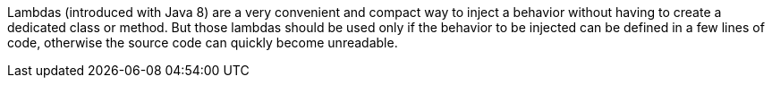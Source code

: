 Lambdas (introduced with Java 8) are a very convenient and compact way to inject a behavior without having to create a dedicated class or method. But those lambdas should be used only if the behavior to be injected can be defined in a few lines of code, otherwise the source code can quickly become unreadable.

